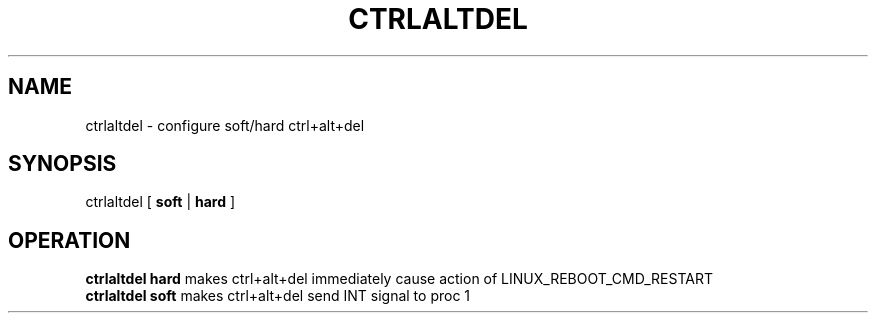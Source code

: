 .TH CTRLALTDEL 8
.SH NAME
ctrlaltdel \- configure soft/hard ctrl+alt+del
.SH SYNOPSIS
ctrlaltdel
[
.B soft
|
.B hard
]
.SH OPERATION
.B ctrlaltdel hard
makes ctrl+alt+del immediately cause action of LINUX_REBOOT_CMD_RESTART
.br
.B ctrlaltdel soft
makes ctrl+alt+del send INT signal to proc 1
